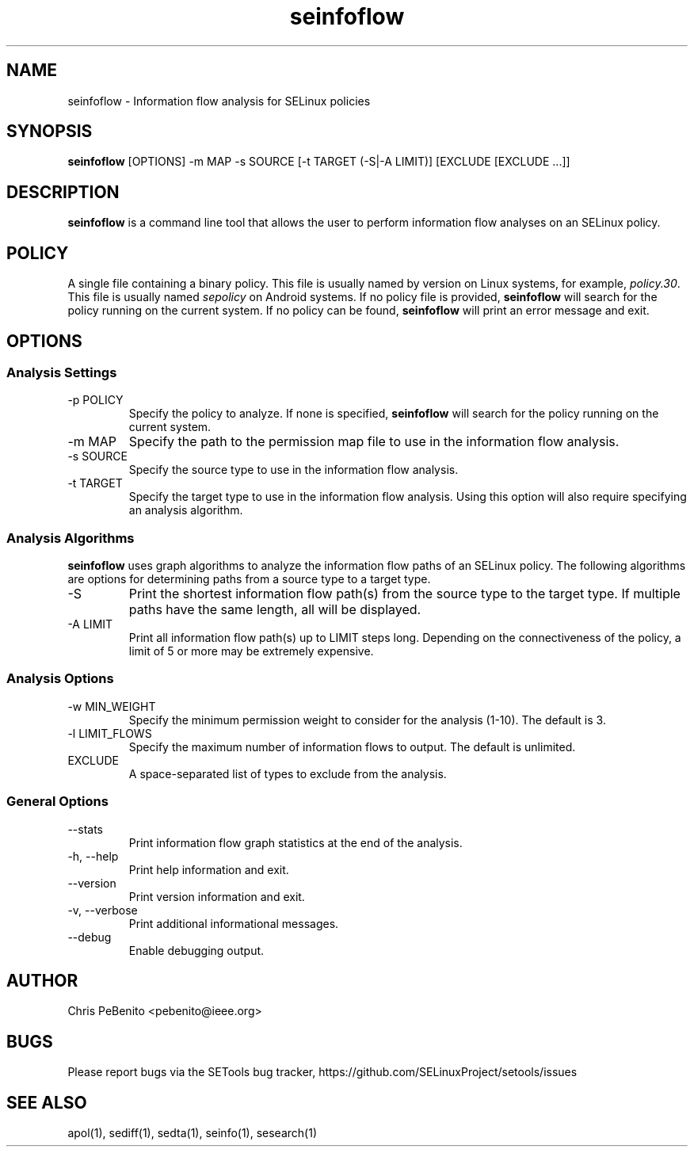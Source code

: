 .\" Copyright (c) 2016 Tresys Technology, LLC.  All rights reserved.
.TH seinfoflow 1 2016-02-20 "SELinux Project" "SETools: SELinux Policy Analysis Tools"

.SH NAME
seinfoflow \- Information flow analysis for SELinux policies

.SH SYNOPSIS
\fBseinfoflow\fR [OPTIONS] -m MAP -s SOURCE [-t TARGET (-S|-A LIMIT)] [EXCLUDE [EXCLUDE ...]]

.SH DESCRIPTION
.PP
\fBseinfoflow\fR is a command line tool that allows the user to perform information flow analyses
on an SELinux policy.

.SH POLICY
.PP
A single file containing a binary policy. This file is usually named by version on Linux systems, for example, \fIpolicy.30\fR. This file is usually named \fIsepolicy\fR on Android systems.
If no policy file is provided, \fBseinfoflow\fR will search for the policy running on the current
system. If no policy can be found, \fBseinfoflow\fR will print an error message and exit.

.SH OPTIONS
.SS Analysis Settings
.IP "-p POLICY"
Specify the policy to analyze. If none is specified, \fBseinfoflow\fR will search for the policy
running on the current system.
.IP "-m MAP"
Specify the path to the permission map file to use in the information flow analysis.
.IP "-s SOURCE"
Specify the source type to use in the information flow analysis.
.IP "-t TARGET"
Specify the target type to use in the information flow analysis. Using this option will also
require specifying an analysis algorithm.

.SS Analysis Algorithms
\fBseinfoflow\fR uses graph algorithms to analyze the information flow paths of an SELinux policy.
The following algorithms are options for determining paths from a source type to a target type.
.IP "-S"
Print the shortest information flow path(s) from the source type to the target type.  If multiple
paths have the same length, all will be displayed.
.IP "-A LIMIT"
Print all information flow path(s) up to LIMIT steps long.  Depending on the connectiveness of
the policy, a limit of 5 or more may be extremely expensive.

.SS Analysis Options
.IP "-w MIN_WEIGHT"
Specify the minimum permission weight to consider for the analysis (1-10). The default is 3.
.IP "-l LIMIT_FLOWS"
Specify the maximum number of information flows to output. The default is unlimited.
.IP EXCLUDE
A space-separated list of types to exclude from the analysis.

.SS General Options
.IP "--stats"
Print information flow graph statistics at the end of the analysis.
.IP "-h, --help"
Print help information and exit.
.IP "--version"
Print version information and exit.
.IP "-v, --verbose"
Print additional informational messages.
.IP "--debug"
Enable debugging output.

.SH AUTHOR
Chris PeBenito <pebenito@ieee.org>

.SH BUGS
Please report bugs via the SETools bug tracker, https://github.com/SELinuxProject/setools/issues

.SH SEE ALSO
apol(1), sediff(1), sedta(1), seinfo(1), sesearch(1)
